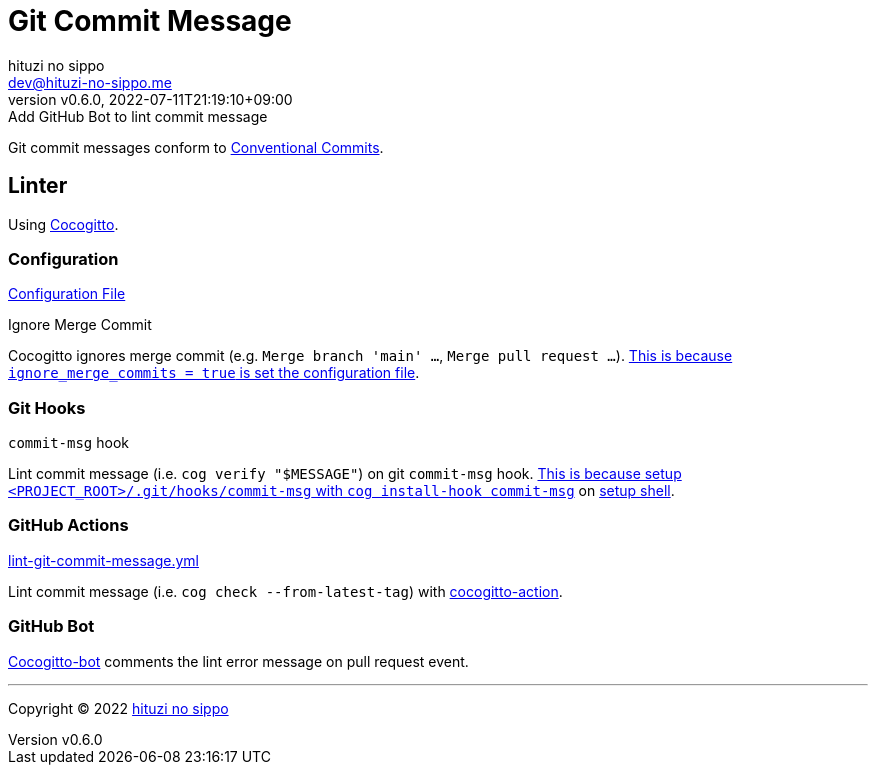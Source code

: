 = Git Commit Message
:author: hituzi no sippo
:email: dev@hituzi-no-sippo.me
:revnumber: v0.6.0
:revdate: 2022-07-11T21:19:10+09:00
:revremark: Add GitHub Bot to lint commit message
:description: Git commit message tools
:copyright: Copyright (C) 2022 {author}
// Custom Attributes
:creation_date: 2022-07-11T15:36:50+09:00
:project_root_directory_path: ../../..

Git commit messages conform to link:https://www.conventionalcommits.org[
Conventional Commits^].

== Linter

:cocogitto_url: https://docs.cocogitto.io
Using link:{cocogitto_url}[Cocogitto^].

:cocogitto_documentation_url: https://docs.cocogitto.io/guide
=== Configuration

link:{project_root_directory_path}/cog.toml[Configuration File^]

.Ignore Merge Commit
Cocogitto ignores merge commit
(e.g. `Merge branch 'main' ...`, `Merge pull request ...`).
link:{cocogitto_documentation_url}#deal-with-merge-commits[
This is because `ignore_merge_commits = true` is set the configuration file^].

=== Git Hooks

.`commit-msg` hook
Lint commit message (i.e. `cog verify "$MESSAGE"`) on git `commit-msg` hook.
link:{cocogitto_documentation_url}#built-in-git-hooks[
This is because setup `<PROJECT_ROOT>/.git/hooks/commit-msg` with
`cog install-hook commit-msg`^] on link:{project_root_directory_path}/scripts/setup.sh#:~:text=cog%20install%2Dhook%20commit%2Dmsg[
setup shell].

=== GitHub Actions

:filename: lint-git-commit-message.yml
link:{project_root_directory_path}/.github/workflows/{filename}[{filename}^]

Lint commit message (i.e. `cog check --from-latest-tag`) with link:https://github.com/marketplace/actions/conventional-commit-cocogitto-action[
cocogitto-action^].

=== GitHub Bot

link:https://github.com/apps/cocogitto-bot[
Cocogitto-bot^] comments the lint error message on pull request event.


'''

:author_link: link:https://github.com/hituzi-no-sippo[{author}^]
Copyright (C) 2022 {author_link}
